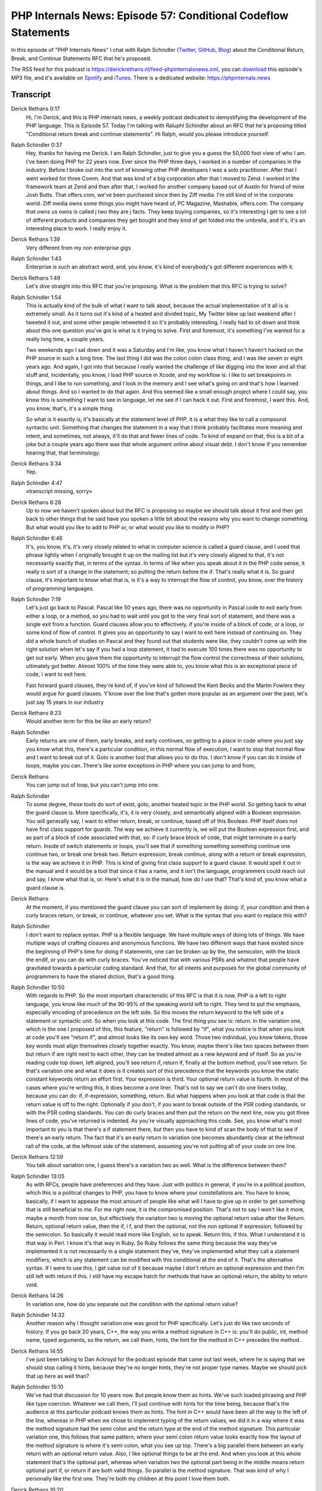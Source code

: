 PHP Internals News: Episode 57: Conditional Codeflow Statements
===============================================================

.. articleMetaData::
   :Where: London, UK
   :Date: 2020-06-11 09:20 Europe/London
   :Tags: blog, php, phpinternalsnews
   :Short: pin057
   :Enclosure: media/pin-057.mp3

In this episode of "PHP Internals News" I chat with Ralph Schindler (`Twitter
<https://twitter.com/ralphschindler>`_, `GitHub
<https://github.com/ralphschindler>`_, `Blog <https://ralphschindler.dev/>`_)
about the Conditional Return, Break, and Continue Statements RFC that he's
proposed.

The RSS feed for this podcast is
https://derickrethans.nl/feed-phpinternalsnews.xml, you can download_ this
episode's MP3 file, and it's available on Spotify_ and iTunes_.
There is a dedicated website: https://phpinternals.news

.. _download: /media/pin-057.mp3
.. _Spotify: https://open.spotify.com/show/1Qcd282SDWGF3FSVuG6kuB
.. _iTunes: https://itunes.apple.com/gb/podcast/php-internals-news/id1455782198?mt=2

Transcript
----------

Derick Rethans  0:17
	Hi, I'm Derick, and this is PHP internals news, a weekly podcast dedicated to demystifying the development of the PHP language. This is Episode 57. Today I'm talking with Raluphl Schindler about an RFC that he's proposing titled "Conditional return break and continue statements". Hi Ralph, would you please introduce yourself.

Ralph Schindler  0:37
	Hey, thanks for having me Derick. I am Ralph Schindler, just to give you a guess the 50,000 foot view of who I am. I've been doing PHP for 22 years now. Ever since the PHP three days, I worked in a number of companies in the industry. Before I broke out into the sort of knowing other PHP developers I was a solo practitioner. After that I went worked for three Comm. And that was kind of a big corporation after that I moved to Zend. I worked in the framework team at Zend and then after that, I worked for another company based out of Austin for friend of mine Josh Butts. That offers.com, we've been purchased since then by Ziff media. I'm still kind of in the corporate world. Ziff media owns some things you might have heard of, PC Magazine, Mashable, offers.com. The company that owns us owns is called j two they are j facts. They keep buying companies, so it's interesting I get to see a lot of different products and companies they get bought and they kind of get folded into the umbrella, and it's, it's an interesting place to work. I really enjoy it.

Derick Rethans  1:39
	Very different from my non enterprise gigs

Ralph Schindler  1:43
	Enterprise is such an abstract word, and, you know, it's kind of everybody's got different experiences with it.

Derick Rethans  1:49
	Let's dive straight into this RFC that you're proposing. What is the problem that this RFC is trying to solve?

Ralph Schindler  1:54
	This is actually kind of the bulk of what I want to talk about, because the actual implementation of it all is is extremely small. As it turns out it's kind of a heated and divided topic, My Twitter blew up last weekend after I tweeted it out, and some other people retweeted it so it's probably interesting. I really had to sit down and think about this one question you've got is what is it trying to solve. First and foremost, it's something I've wanted for a really long time, a couple years.

	Two weekends ago I sat down and it was a Saturday and I'm like, you know what I haven't haven't hacked on the PHP source in such a long time. The last thing I did was the colon colon class thing, and I was like seven or eight years ago. And again, I got into that because I really wanted the challenge of like digging into the lexer and all that stuff and, incidentally, you know, I load PHP source in Xcode, and my workflow is: I like to set breakpoints in things, and I like to run something, and I look in the memory and I see what's going on and that's how I learned about things. And so I wanted to do that again. And this seemed like a small enough project where I could say, you know this is something I want to see in language, let me see if I can hack it out. First and foremost, I want this. And, you know, that's, it's a simple thing.

	So what is it exactly is, it's basically at the statement level of PHP, it is a what they like to call a compound syntactic unit. Something that changes the statement in a way that I think probably facilitates more meaning and intent, and sometimes, not always, it'll do that and fewer lines of code. To kind of expand on that, this is a bit of a joke but a couple years ago there was that whole argument online about visual debt. I don't know if you remember hearing that, that terminology.

Derick Rethans  3:34
	Yep.

Ralph Schindler  4:47
	«transcript missing, sorry»

Derick Rethans  6:28
	Up to now we haven't spoken about but the RFC is proposing so maybe we should talk about it first and then get back to other things that he said have you spoken a little bit about the reasons why you want to change something. But what would you like to add to PHP or, or what would you like to modify in PHP?

Ralph Schindler  6:46
	It's, you know, it's, it's very closely related to what in computer science is called a guard clause, and I used that phrase lightly when I originally brought it up on the mailing list but it's very closely aligned to that, it's not necessarily exactly that, in terms of the syntax. In terms of like when you speak about it in the PHP code sense, it really is sort of a change in the statement; so putting the return before the if. That's really what it is. So guard clause, it's important to know what that is, is it's a way to interrupt the flow of control, you know, over the history of programming languages.

Ralph Schindler  7:19
	Let's just go back to Pascal. Pascal like 50 years ago, there was no opportunity in Pascal code to exit early from either a loop, or a method, so you had to wait until you got to the very final sort of statement, and there was a single exit from a function. Guard clauses allow you to effectively, if you're inside of a block of code, or a loop, or some kind of flow of control. It gives you an opportunity to say I want to exit here instead of continuing on. They did a whole bunch of studies on Pascal and they found out that students were like, they couldn't come up with the right solution when let's say if you had a loop statement, it had to execute 100 times there was no opportunity to get out early. When you gave them the opportunity to interrupt the flow control the correctness of their solutions, ultimately got better. Almost 100% of the time they were able to, you know what this is an exceptional piece of code, I want to exit here.

	Fast forward guard clauses, they're kind of, if you've kind of followed the Kent Becks and the Martin Fowlers they would argue for guard clauses. Y'know over the line that's gotten more popular as an argument over the past, let's just say 15 years in our industry

Derick Rethans  8:23
	Would another term for this be like an early return?

Ralph Schindler
	Early returns are one of them, early breaks, and early continues, so getting to a place in code where you just say you know what this, there's a particular condition, in this normal flow of execution, I want to stop that normal flow and I want to break out of it. Goto is another tool that allows you to do this. I don't know if you can do it inside of loops, maybe you can. There's like some exceptions in PHP where you can jump to and from,

Derick Rethans
	You can jump out of loop, but you can't jump into one.

Ralph Schindler
	To some degree, these tools do sort of exist, goto, another heated topic in the PHP world. So getting back to what the guard clause is. More specifically, it's, it is very closely, and semantically aligned with a Boolean expression. You will generally say, I want to either return, break, or continue, based off of this Boolean. PHP itself does not have first class support for guards. The way we achieve it currently is, we will put the Boolean expression first, and as part of a block of code associated with that, so: if curly brace block of code, that might terminate in a early return. Inside of switch statements or loops, you'll see that if something something something continue one continue two, or break one break two. Return expression, break continue, along with a return or break expression, is the way we achieve it in PHP. This is kind of giving first class support to a guard clause. It would spell it out in the manual and it would be a tool that since it has a name, and it isn't the language, programmers could reach out and say, I know what that is, or: Here's what it is in the manual, how do I use that? That's kind of, you know what a guard clause is.

Derick Rethans
	At the moment, if you mentioned the guard clause you can sort of implement by doing: if, your condition and then a curly braces return, or break, or continue, whatever you set. What is the syntax that you want to replace this with?

Ralph Schindler
	I don't want to replace syntax. PHP is a flexible language. We have multiple ways of doing lots of things. We have multiple ways of crafting closures and anonymous functions. We have two different ways that have existed since the beginning of PHP's time for doing if statements, one can be broken up by the, the semicolon, with the block the endif, or you can do with curly braces. You've noticed that with various PSRs and whatnot that people have gravitated towards a particular coding standard. And that, for all intents and purposes for the global community of programmers to have the shared diction, that's a good thing.

Ralph Schindler  10:50
	With regards to PHP. So the most important characteristic of this RFC is that it is now, PHP is a left to right language, you know like much of the 90-95% of the speaking world left to right. They tend to put the emphasis, especially encoding of precedence on the left side. So this moves the return keyword to the left side of a statement or syntactic unit. So when you look at this code. The first thing you see is: return. In the variation one, which is the one I proposed of this, this feature, "return" is followed by "if", what you notice is that when you look at code you'll see "return if", and almost looks like its own key word. Those two individual, you know tokens, those key words must align themselves closely together exactly. You know, maybe there's like two spaces between them but return if are right next to each other, they can be treated almost as a new keyword and of itself. So as you're reading code top down, left aligned, you'll see return if, return if, finally at the bottom method, you'll see return. So that's variation one and what it does is it creates sort of this precedence that the keywords you know the static constant keywords return an effort first. Your expression is third. Your optional return value is fourth. In most of the cases where you're writing this, it does become a one liner. That's not to say we can't do one liners today, because you can do: if, if-expression, something, return. But what happens when you look at that code is that the return value is off to the right. Optionally if you don't, if you want to break outside of the PSR coding standards, or with the PSR coding standards. You can do curly braces and then put the return on the next line, now you got three lines of code, you've returned is indented. As you're visually approaching this code. See, you know what's most important to you is that there's a if statement there, but then you have to kind of scan the body of that to see if there's an early return. The fact that it's an early return in variation one becomes abundantly clear at the leftmost rail of the code, at the leftmost side of the statement, assuming you're not putting all of your code on one line.

Derick Rethans  12:59
	You talk about variation one, I guess there's a variation two as well. What is the difference between them?

Ralph Schindler  13:05
	As with RFCs, people have preferences and they have. Just with politics in general, if you're in a political position, which this is a political changes to PHP, you have to know where your constellations are. You have to know, basically, if I want to appease the most amount of people like what will I have to give up in order to get something that is still beneficial to me. For me right now, it is the compromised position. That's not to say I won't like it more, maybe a month from now on, but effectively the variation two is moving the optional return value after the Return. Return, optional return value, then the if, i f, and then the optional, not the non optional if expression, followed by the semicolon. So basically it would read more like English, so to speak. Return this, if this. What I understand it is that way in Perl. I know it's that way in Ruby. So Ruby follows the same thing because the way they've implemented it is not necessarily in a single statement they've, they've implemented what they call a statement modifiers, which is any statement can be modified with this conditional at the end of it. That's the alternative syntax. If I were to use this, I get value out of it because maybe I don't return an optional expression and then I'm still left with return if this. I still have my escape hatch for methods that have an optional return, the ability to return void.

Derick Rethans  14:26
	In variation one, how do you separate out the condition with the optional return value?

Ralph Schindler  14:32
	Another reason why I thought variation one was good for PHP specifically. Let's just do like two seconds of history. If you go back 20 years, C++, the way you write a method signature in C++ is: you'll do public, int, method name, typed arguments, so the return, we call them, hints, the hint for the method in C++ precedes the method.

Derick Rethans  14:55
	I've just been talking to Dan Ackroyd for the podcast episode that came out last week, where he is saying that we should stop calling it hints, because they're no longer hints, they're not proper type names. Maybe we should pick that up here as well than?

Ralph Schindler  15:10
	We've had that discussion for 10 years now. But people know them as hints. We've such loaded phrasing and PHP like type coercion. Whatever we call them, I'll just continue with hints for the time being, because that's the audience at this particular podcast knows them as hints. The hint in C++ would have been all the way to the left of the line, whereas in PHP when we chose to implement typing of the return values, we did it in a way where it was the method signature had the semi colon and the return type at the end of the method signature. This particular variation one, this follows that same pattern, where your semi colon return value looks exactly how the layout of the method signature is where it's semi colon, what you see up top. There's a big parallel there between an early return with an optional return value. Also, I like optional things to be at the end. And when you look at this whole statement that's the optional part, whereas when variation two the optional part being in the middle means return optional part if, or return if are both valid things. So parallel is the method signature. That was kind of why I personally like the first one. They're both my children at this point I love them both.

Derick Rethans  16:20
	As you said, introducing syntax is always a bit tricky and it's a political choice. What has been sort of the feedback and, and or the criticisms, to your suggested that additional language constructs?

Ralph Schindler  16:33
	Smallest changes always get the most feedback, because there's such a wide audience for a change like this, like they can immediately see the benefits or negative value of it in their own code, all the way from the junior programmer, all the way up to the senior programmer, I can't quantify who's Junior new senior, I can't also quantify who has been programming a long time and it was, for lack of a better term set in their ways and likes their style versus those who have adopted a certain flexibility in the way that they develop and like the size of the team they're on and how much of a leniency they put on someone else to write code that they will just you know code review and accept. So the interesting thing is that you have to kind of understand Junior programmers, or senior programmers. When the junior programmer gets in there, and they start programming, they tend to write code that is very brute force, they just write a lot of code because in order to get better at writing code you just keep writing code. To them, their perspective is from the code writing standpoint, they're not looking at this from a code reading standpoint, they're looking at it from a writing standpoint. So when you see a junior programmer they rely on ifs and loops and like the rudimentary techniques, less abstraction, fewer methods, more lines of code. They tend to not break things out into well equipped to well named methods. Whereas as they grow as programmers they start reading other people's code more and then they do start appreciating abstraction like this 50 line thing needs to be a five line thing. It needs to have its own name as a method over here, I need to reduce the number of inputs, have a very specific outputs, so on and so forth. So it's more highly structured code. Putting a feature out, you know like this, you get a range of perspectives from people. It goes without saying. I mean, Taylor retweeted it, I know he has a preference for this style of programming. I know exactly where it came from. He appreciates certain things in like the Ruby world, the return if statements in Ruby is a clear, concise, and very impactful statement, and too much of a degree he's, he's implemented that same thing in Laravel. So if you look at the helper methods in Laravel someone that writes Laravel applications is used to using something like abort if, or throw if. Interesting side note here, PHP is going to have a feature where you can put a throw expression, following a ternary. That in and of itself, allows exceptions to have a much more concise syntax. It allows you to use PHP exceptions for flow control. So you still can't do that with a return value for example, you can't have it a ternary with a return value. And I guess that is another way of being able to do achieve the same thing. This idiom, of being able to going back to guard clauses, and going back to thinking about early exits of methods, this was prevalent in Laravel where you could say in a controller method, and this is specific to an HTTP context, because you're inside of a controller, abort if, abort is highly specific to HTTP, where are you going to return a 404 or 500, it's going to throw an exception, an HTTP exception, which the framework knows to convert these kinds of exceptions into error paths in an application. So again we're still talking about application code, not necessarily library code. So abort if and abort unless is an idiom that I've seen is a fantastic idiom for controllers. I mean you can when you're thinking about a request which PHP is highly request driven, you can see when I start this method with the request object, you know, these are all my early outs, you know, this is where I'm going to return, and then at the very final spot I might be returning a view, which is a successful page for this MVC application. I feel like it was a successful idiom there and that was also part of the reason that drove me say, you know, it would be neat. If I could just say, return response, if this condition and have that early out.

Derick Rethans  20:12
	What's been the biggest criticism so far?

Ralph Schindler  20:15
	Biggest criticism is we can already do this. See, I hear that all the time, with all sorts of other features to varying levels varying degrees. I can do this with if something return something early. I said earlier that the proposed syntax might not be shorter and that's true. It is just changing the order of the operators, or the order of the keywords but, you know, that's an important distinction, like I want the precedence of the return to be earlier in the line. I think that's the important distinction. And I feel like maybe people that are saying it doesn't reduce the amount of code need to take that into account. And it's hard to see it really take that into account, unless you see variations of this sort of mental model of code. That's on me. I've been taking all the sort of like criticism, I'm kind of in a cooldown phase right now. I've been looking, I've been watching Twitter, I've been watching the Reddit. It's generally cooled down on internals mailing list, and I'm just kind of thinking about it because going back to likening this to a political sort of thing is that I have to rephrase my argument so that people that have a very firm stance on: I don't like this because I don't like it, or I don't like this because it doesn't shorten my code. I have to find an argument that gets them to start thinking about why this might be a good thing. I understand like this might get shot down in PHP. Right now, if I was a betting man, we were in Vegas, and someone asked me: Do you think this is going to go through, I probably would have to bet against myself I think 40-60. The temperature that I've taken on internals and everywhere else seems to indicate that it wouldn't be successful, but I'm collecting my evidence right now and putting out a blog post that kind of explains why it is, what it is, and putting a better argument forward. If that can't push it over the threshold, you know, I'll accept the defeat, so to speak, look at the history of PHP: annotations, and whatever they were called attributes, eight years ago were shot down. And, interestingly, I use the annotations back in the day with doctrine, I'd no longer use doctrine. So I voted to accept them. I might have voted to not accept them eight years ago, and I voted to accept them now, even though I don't use a variation of that any more.

Derick Rethans  22:15
	There's a few things that keep changing over time, right, first of all people turn from junior programmers into senior programmers, so they think about how to structure code more and more. And at the same time they also start seeing the value of some things that PHP never had right and. A good example is the scalar typing, that's been spoken about for maybe 15 years even, and it took so many different approaches, and as you say attributes, although attribute is a little bit different because this RFC is absolutely not the same as the earlier ones where the implementation is quite different from the version one then end up solving lots of problems that people found with the original RFC.

Ralph Schindler  22:53
	I have not been part of sort of the global PHP community. I started in the mid, 2000s. And having worked with PHP since 1998. I remember the early days where PHP was not fast at all. It was as fast as other things, but I gravitated towards it because I liked the syntax. Back in that day, I would have had more of an emphasis on things that would run faster, regardless of how they look because, I had projects for example in college I wrote a program where kids would go up and like on Valentine's Day, put all their preferences in. That was a week leading into Valentine's Day, and then on Valentine's Day they could come back to the University Center, and get a printout of all the other people that have fill out the questionnaire, and matched. When you have 1000 people fill out a questionnaire, this was PHP in 2000, 99 on 2000. And when I tell you, it took hours for the script to run and calculate all of the matches for a person, changing just the way an if statement would run, or changing the way you early exited an if statement when you know that you had to filter out a person. It changed the output by hours. The code was very, very closely aligned to like the performance, whereas now, PHP eight: I don't think that we have so many more affordances. You don't have to think about: Should I interpolate strings inside of a single quote or double quote, like none of that matters any more. We've solved all those problems. You can call sprint off just as quickly as you can do an echo, echo out and no one really cares, it's gonna perform the same. Wasn't the case 20 years ago, it is the case now, so now we have this affordance where we can look at the, you know, for lack of a better term, you know, is the code pretty, like is it easy to read.

Derick Rethans  24:32
	Thank you all for taking the time this afternoon, or in your case morning, I think, to talk to me about your RFC. I'm looking forward to seeing this coming to vote at some point.

Ralph Schindler  24:43
	I appreciate you having me on the, on your podcast. Thank you.

Derick Rethans  24:47
	Thanks for listening to this instalment of PHP internals news, the weekly podcast dedicated to demystifying the development of the PHP language. I maintain a Patreon account for supporters of this podcast, as well as the Xdebug debugging tool. You can sign up for Patreon at https://drck.me/patreon. If you have comments or suggestions, feel free to email them to derick@phpinternals.news. Thank you for listening, and I'll see you next week.


Show Notes
----------

- RFC: `Conditional Return, Break, and Continue Statements <https://wiki.php.net/rfc/conditional_break_continue_return>`_

Credits
-------

.. credit::
   :Description: Music: Chipper Doodle v2
   :Type: Music
   :Author: Kevin MacLeod (incompetech.com) — Creative Commons: By Attribution 3.0
   :Link: https://incompetech.com/music/royalty-free/music.html
